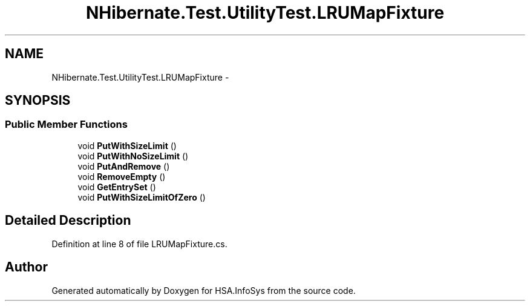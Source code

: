 .TH "NHibernate.Test.UtilityTest.LRUMapFixture" 3 "Fri Jul 5 2013" "Version 1.0" "HSA.InfoSys" \" -*- nroff -*-
.ad l
.nh
.SH NAME
NHibernate.Test.UtilityTest.LRUMapFixture \- 
.SH SYNOPSIS
.br
.PP
.SS "Public Member Functions"

.in +1c
.ti -1c
.RI "void \fBPutWithSizeLimit\fP ()"
.br
.ti -1c
.RI "void \fBPutWithNoSizeLimit\fP ()"
.br
.ti -1c
.RI "void \fBPutAndRemove\fP ()"
.br
.ti -1c
.RI "void \fBRemoveEmpty\fP ()"
.br
.ti -1c
.RI "void \fBGetEntrySet\fP ()"
.br
.ti -1c
.RI "void \fBPutWithSizeLimitOfZero\fP ()"
.br
.in -1c
.SH "Detailed Description"
.PP 
Definition at line 8 of file LRUMapFixture\&.cs\&.

.SH "Author"
.PP 
Generated automatically by Doxygen for HSA\&.InfoSys from the source code\&.
